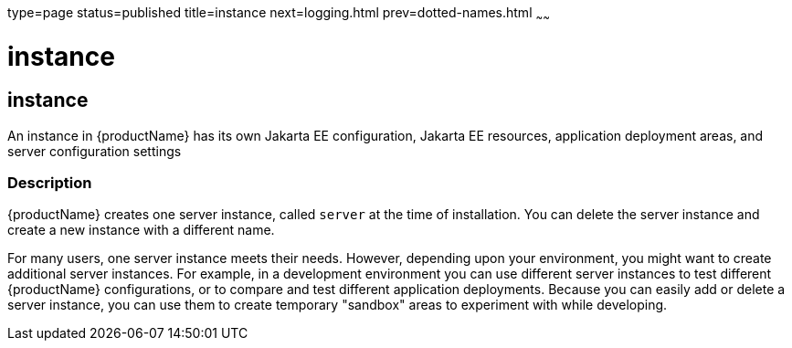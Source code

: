 type=page
status=published
title=instance
next=logging.html
prev=dotted-names.html
~~~~~~

= instance

[[instance]]

== instance

An instance in {productName} has its own Jakarta EE configuration,
Jakarta EE resources, application deployment areas, and server configuration
settings

=== Description

{productName} creates one server instance, called `server` at the
time of installation. You can delete the server instance and create
a new instance with a different name.

For many users, one server instance meets their needs. However,
depending upon your environment, you might want to create additional
server instances. For example, in a development environment you can use
different server instances to test different {productName}
configurations, or to compare and test different application
deployments. Because you can easily add or delete a server instance, you
can use them to create temporary "sandbox" areas to experiment with
while developing.



